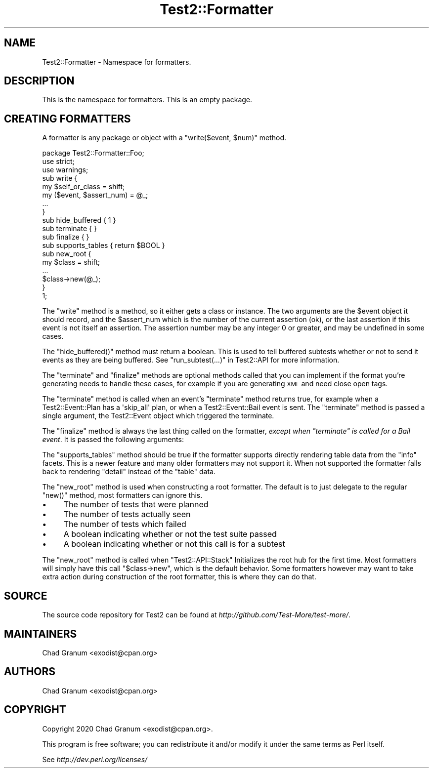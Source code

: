 .\" Automatically generated by Pod::Man 4.09 (Pod::Simple 3.35)
.\"
.\" Standard preamble:
.\" ========================================================================
.de Sp \" Vertical space (when we can't use .PP)
.if t .sp .5v
.if n .sp
..
.de Vb \" Begin verbatim text
.ft CW
.nf
.ne \\$1
..
.de Ve \" End verbatim text
.ft R
.fi
..
.\" Set up some character translations and predefined strings.  \*(-- will
.\" give an unbreakable dash, \*(PI will give pi, \*(L" will give a left
.\" double quote, and \*(R" will give a right double quote.  \*(C+ will
.\" give a nicer C++.  Capital omega is used to do unbreakable dashes and
.\" therefore won't be available.  \*(C` and \*(C' expand to `' in nroff,
.\" nothing in troff, for use with C<>.
.tr \(*W-
.ds C+ C\v'-.1v'\h'-1p'\s-2+\h'-1p'+\s0\v'.1v'\h'-1p'
.ie n \{\
.    ds -- \(*W-
.    ds PI pi
.    if (\n(.H=4u)&(1m=24u) .ds -- \(*W\h'-12u'\(*W\h'-12u'-\" diablo 10 pitch
.    if (\n(.H=4u)&(1m=20u) .ds -- \(*W\h'-12u'\(*W\h'-8u'-\"  diablo 12 pitch
.    ds L" ""
.    ds R" ""
.    ds C` ""
.    ds C' ""
'br\}
.el\{\
.    ds -- \|\(em\|
.    ds PI \(*p
.    ds L" ``
.    ds R" ''
.    ds C`
.    ds C'
'br\}
.\"
.\" Escape single quotes in literal strings from groff's Unicode transform.
.ie \n(.g .ds Aq \(aq
.el       .ds Aq '
.\"
.\" If the F register is >0, we'll generate index entries on stderr for
.\" titles (.TH), headers (.SH), subsections (.SS), items (.Ip), and index
.\" entries marked with X<> in POD.  Of course, you'll have to process the
.\" output yourself in some meaningful fashion.
.\"
.\" Avoid warning from groff about undefined register 'F'.
.de IX
..
.if !\nF .nr F 0
.if \nF>0 \{\
.    de IX
.    tm Index:\\$1\t\\n%\t"\\$2"
..
.    if !\nF==2 \{\
.        nr % 0
.        nr F 2
.    \}
.\}
.\" ========================================================================
.\"
.IX Title "Test2::Formatter 3"
.TH Test2::Formatter 3 "2020-10-22" "perl v5.26.2" "User Contributed Perl Documentation"
.\" For nroff, turn off justification.  Always turn off hyphenation; it makes
.\" way too many mistakes in technical documents.
.if n .ad l
.nh
.SH "NAME"
Test2::Formatter \- Namespace for formatters.
.SH "DESCRIPTION"
.IX Header "DESCRIPTION"
This is the namespace for formatters. This is an empty package.
.SH "CREATING FORMATTERS"
.IX Header "CREATING FORMATTERS"
A formatter is any package or object with a \f(CW\*(C`write($event, $num)\*(C'\fR method.
.PP
.Vb 3
\&    package Test2::Formatter::Foo;
\&    use strict;
\&    use warnings;
\&
\&    sub write {
\&        my $self_or_class = shift;
\&        my ($event, $assert_num) = @_;
\&        ...
\&    }
\&
\&    sub hide_buffered { 1 }
\&
\&    sub terminate { }
\&
\&    sub finalize { }
\&
\&    sub supports_tables { return $BOOL }
\&
\&    sub new_root {
\&        my $class = shift;
\&        ...
\&        $class\->new(@_);
\&    }
\&
\&    1;
.Ve
.PP
The \f(CW\*(C`write\*(C'\fR method is a method, so it either gets a class or instance. The two
arguments are the \f(CW$event\fR object it should record, and the \f(CW$assert_num\fR
which is the number of the current assertion (ok), or the last assertion if
this event is not itself an assertion. The assertion number may be any integer 0
or greater, and may be undefined in some cases.
.PP
The \f(CW\*(C`hide_buffered()\*(C'\fR method must return a boolean. This is used to tell
buffered subtests whether or not to send it events as they are being buffered.
See \*(L"run_subtest(...)\*(R" in Test2::API for more information.
.PP
The \f(CW\*(C`terminate\*(C'\fR and \f(CW\*(C`finalize\*(C'\fR methods are optional methods called that you
can implement if the format you're generating needs to handle these cases, for
example if you are generating \s-1XML\s0 and need close open tags.
.PP
The \f(CW\*(C`terminate\*(C'\fR method is called when an event's \f(CW\*(C`terminate\*(C'\fR method returns
true, for example when a Test2::Event::Plan has a \f(CW\*(Aqskip_all\*(Aq\fR plan, or
when a Test2::Event::Bail event is sent. The \f(CW\*(C`terminate\*(C'\fR method is passed
a single argument, the Test2::Event object which triggered the terminate.
.PP
The \f(CW\*(C`finalize\*(C'\fR method is always the last thing called on the formatter, \fIexcept when \f(CI\*(C`terminate\*(C'\fI is called for a Bail event\fR. It is passed the
following arguments:
.PP
The \f(CW\*(C`supports_tables\*(C'\fR method should be true if the formatter supports directly
rendering table data from the \f(CW\*(C`info\*(C'\fR facets. This is a newer feature and many
older formatters may not support it. When not supported the formatter falls
back to rendering \f(CW\*(C`detail\*(C'\fR instead of the \f(CW\*(C`table\*(C'\fR data.
.PP
The \f(CW\*(C`new_root\*(C'\fR method is used when constructing a root formatter. The default
is to just delegate to the regular \f(CW\*(C`new()\*(C'\fR method, most formatters can ignore
this.
.IP "\(bu" 4
The number of tests that were planned
.IP "\(bu" 4
The number of tests actually seen
.IP "\(bu" 4
The number of tests which failed
.IP "\(bu" 4
A boolean indicating whether or not the test suite passed
.IP "\(bu" 4
A boolean indicating whether or not this call is for a subtest
.PP
The \f(CW\*(C`new_root\*(C'\fR method is called when \f(CW\*(C`Test2::API::Stack\*(C'\fR Initializes the root
hub for the first time. Most formatters will simply have this call \f(CW\*(C`$class\->new\*(C'\fR, which is the default behavior. Some formatters however may want
to take extra action during construction of the root formatter, this is where
they can do that.
.SH "SOURCE"
.IX Header "SOURCE"
The source code repository for Test2 can be found at
\&\fIhttp://github.com/Test\-More/test\-more/\fR.
.SH "MAINTAINERS"
.IX Header "MAINTAINERS"
.IP "Chad Granum <exodist@cpan.org>" 4
.IX Item "Chad Granum <exodist@cpan.org>"
.SH "AUTHORS"
.IX Header "AUTHORS"
.PD 0
.IP "Chad Granum <exodist@cpan.org>" 4
.IX Item "Chad Granum <exodist@cpan.org>"
.PD
.SH "COPYRIGHT"
.IX Header "COPYRIGHT"
Copyright 2020 Chad Granum <exodist@cpan.org>.
.PP
This program is free software; you can redistribute it and/or
modify it under the same terms as Perl itself.
.PP
See \fIhttp://dev.perl.org/licenses/\fR
